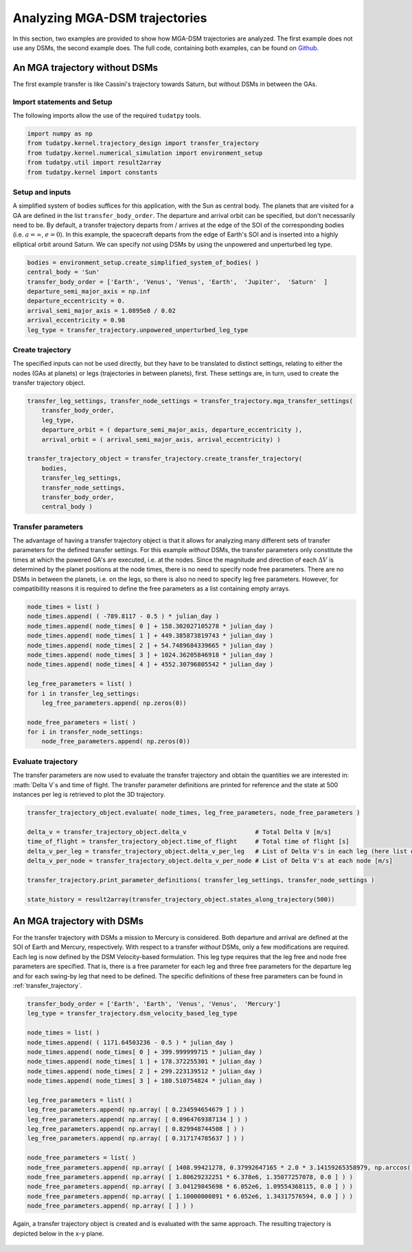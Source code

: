 .. _`mga_dsm_analysis`:

Analyzing MGA-DSM trajectories
===============================

In this section, two examples are provided to show how MGA-DSM trajectories are analyzed. The first example does not use
any DSMs, the second example does. The full code, containing both examples, can be found on
`Github <https://github.com/tudat-team/tudatpy-examples/>`_.

An MGA trajectory without DSMs
##############################

The first example transfer is like Cassini's trajectory towards Saturn, but without DSMs in between the GAs.

Import statements and Setup
***************************

The following imports allow the use of the required ``tudatpy`` tools.

.. code-block:: python

    import numpy as np
    from tudatpy.kernel.trajectory_design import transfer_trajectory
    from tudatpy.kernel.numerical_simulation import environment_setup
    from tudatpy.util import result2array
    from tudatpy.kernel import constants

Setup and inputs
******************

A simplified system of bodies suffices for this application, with the Sun as central body. The planets that are visited
for a GA are defined in the list ``transfer_body_order``. The departure and arrival orbit can be specified, but don't
necessarily need to be. By default, a transfer trajectory departs from / arrives at the edge of the SOI of the corresponding bodies
(i.e. :math:`a = \infty`,  :math:`e=0`). In this example, the spacecraft departs from the edge of Earth's SOI and is
inserted into a highly elliptical orbit around Saturn. We can specify *not* using DSMs by using the unpowered and unperturbed
leg type.

.. code-block:: python

    bodies = environment_setup.create_simplified_system_of_bodies( )
    central_body = 'Sun'
    transfer_body_order = ['Earth', 'Venus', 'Venus', 'Earth',  'Jupiter',  'Saturn'  ]
    departure_semi_major_axis = np.inf
    departure_eccentricity = 0.
    arrival_semi_major_axis = 1.0895e8 / 0.02
    arrival_eccentricity = 0.98
    leg_type = transfer_trajectory.unpowered_unperturbed_leg_type

Create trajectory
******************

The specified inputs can not be used directly, but they have to be translated to distinct settings, relating to
either the nodes (GAs at planets) or legs (trajectories in between planets), first. These settings are, in turn, used to
create the transfer trajectory object.

.. code-block:: python

    transfer_leg_settings, transfer_node_settings = transfer_trajectory.mga_transfer_settings(
        transfer_body_order,
        leg_type,
        departure_orbit = ( departure_semi_major_axis, departure_eccentricity ),
        arrival_orbit = ( arrival_semi_major_axis, arrival_eccentricity) )

    transfer_trajectory_object = transfer_trajectory.create_transfer_trajectory(
        bodies,
        transfer_leg_settings,
        transfer_node_settings,
        transfer_body_order,
        central_body )



Transfer parameters
*********************

The advantage of having a transfer trajectory object is that it allows for analyzing many different sets of transfer
parameters for the defined transfer settings. For this example *without* DSMs, the transfer parameters only constitute
the times at which the powered GA's are executed, i.e. at the nodes. Since the magnitude and direction of each
:math:`\Delta V` is determined by the planet positions at the node times, there is no need to specify node free
parameters. There are no DSMs in between the planets, i.e. on the legs, so there is also no need to specify leg free
parameters. However, for compatibility reasons it is required to define the free parameters as a list containing empty
arrays.

.. code-block:: python

    node_times = list( )
    node_times.append( ( -789.8117 - 0.5 ) * julian_day )
    node_times.append( node_times[ 0 ] + 158.302027105278 * julian_day )
    node_times.append( node_times[ 1 ] + 449.385873819743 * julian_day )
    node_times.append( node_times[ 2 ] + 54.7489684339665 * julian_day )
    node_times.append( node_times[ 3 ] + 1024.36205846918 * julian_day )
    node_times.append( node_times[ 4 ] + 4552.30796805542 * julian_day )

    leg_free_parameters = list( )
    for i in transfer_leg_settings:
        leg_free_parameters.append( np.zeros(0))

    node_free_parameters = list( )
    for i in transfer_node_settings:
        node_free_parameters.append( np.zeros(0))


Evaluate trajectory
*******************

The transfer parameters are now used to evaluate the transfer trajectory and obtain the quantities we
are interested in: :math:`\Delta V`s and time of flight. The transfer parameter definitions are printed for reference
and the state at 500 instances per leg is retrieved to plot the 3D trajectory.

.. code-block:: python

    transfer_trajectory_object.evaluate( node_times, leg_free_parameters, node_free_parameters )

    delta_v = transfer_trajectory_object.delta_v                   # Total Delta V [m/s]
    time_of_flight = transfer_trajectory_object.time_of_flight     # Total time of flight [s]
    delta_v_per_leg = transfer_trajectory_object.delta_v_per_leg   # List of Delta V's in each leg (here list of zeroes) [m/s]
    delta_v_per_node = transfer_trajectory_object.delta_v_per_node # List of Delta V's at each node [m/s]

    transfer_trajectory.print_parameter_definitions( transfer_leg_settings, transfer_node_settings )

    state_history = result2array(transfer_trajectory_object.states_along_trajectory(500))


.. figure:: _static/No_DSM_3d.png

An MGA trajectory with DSMs
##############################

For the transfer trajectory *with* DSMs a mission to Mercury is considered. Both departure and arrival are defined at
the SOI of Earth and Mercury, respectively. With respect to a transfer *without* DSMs, only a few modifications are
required. Each leg is now defined by the DSM Velocity-based formulation. This leg type requires that the leg free and
node free parameters are specified. That is, there is a free parameter for each leg and three free parameters for the
departure leg and for each swing-by leg that need to be defined. The specific definitions of these free parameters can
be found in :ref:`transfer_trajectory`.

.. code-block:: python

    transfer_body_order = ['Earth', 'Earth', 'Venus', 'Venus',  'Mercury']
    leg_type = transfer_trajectory.dsm_velocity_based_leg_type

    node_times = list( )
    node_times.append( ( 1171.64503236 - 0.5 ) * julian_day )
    node_times.append( node_times[ 0 ] + 399.999999715 * julian_day )
    node_times.append( node_times[ 1 ] + 178.372255301 * julian_day )
    node_times.append( node_times[ 2 ] + 299.223139512 * julian_day )
    node_times.append( node_times[ 3 ] + 180.510754824 * julian_day )

    leg_free_parameters = list( )
    leg_free_parameters.append( np.array( [ 0.234594654679 ] ) )
    leg_free_parameters.append( np.array( [ 0.0964769387134 ] ) )
    leg_free_parameters.append( np.array( [ 0.829948744508 ] ) )
    leg_free_parameters.append( np.array( [ 0.317174785637 ] ) )

    node_free_parameters = list( )
    node_free_parameters.append( np.array( [ 1408.99421278, 0.37992647165 * 2.0 * 3.14159265358979, np.arccos( 2.0 * 0.498004040298 - 1.0 ) - 3.14159265358979 / 2.0 ] ) )
    node_free_parameters.append( np.array( [ 1.80629232251 * 6.378e6, 1.35077257078, 0.0 ] ) )
    node_free_parameters.append( np.array( [ 3.04129845698 * 6.052e6, 1.09554368115, 0.0 ] ) )
    node_free_parameters.append( np.array( [ 1.10000000891 * 6.052e6, 1.34317576594, 0.0 ] ) )
    node_free_parameters.append( np.array( [ ] ) )


Again, a transfer trajectory object is created and is evaluated with the same approach. The resulting
trajectory is depicted below in the x-y plane.

.. figure:: _static/DSM_2d.png

